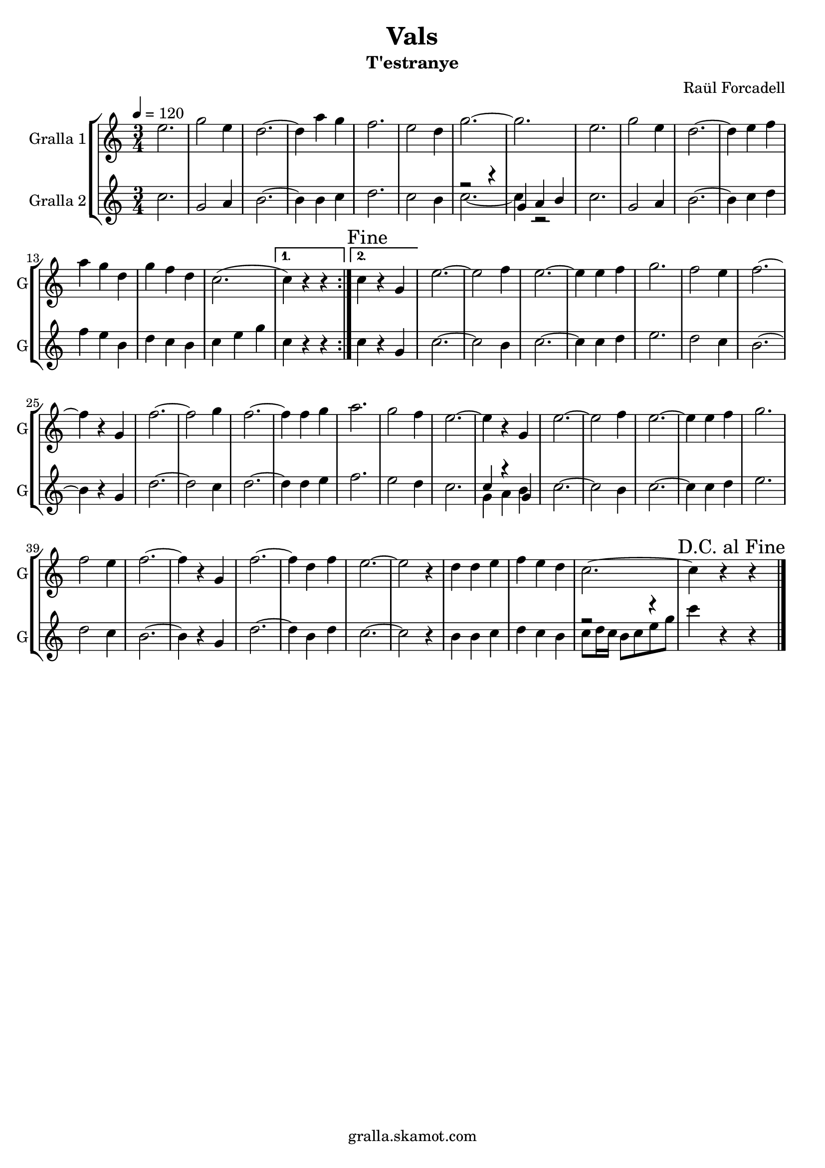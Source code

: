 \version "2.16.2"

\header {
  dedication=""
  title="Vals"
  subtitle="T'estranye"
  subsubtitle=""
  poet=""
  meter=""
  piece=""
  composer="Raül Forcadell"
  arranger=""
  opus=""
  instrument=""
  copyright="gralla.skamot.com"
  tagline=""
}

liniaroAa =
\relative e''
{
  \tempo 4=120
  \clef treble
  \key c \major
  \time 3/4
  \repeat volta 2 { e2.  |
  g2 e4  |
  d2. ~  |
  d4 a' g  |
  %05
  f2.  |
  e2 d4  |
  g2. ~  |
  g2.  |
  e2.  |
  %10
  g2 e4  |
  d2. ~  |
  d4 e f  |
  a4 g d  |
  g4 f d  |
  %15
  c2. ( }
  \alternative { { c4 ) r r }
  { \mark "Fine" c4 r g } }
  e'2. ~  |
  e2 f4  | % troigo!
  %20
  e2. ~  |
  e4 e f  |
  g2.  |
  f2 e4  |
  f2. ~  |
  %25
  f4 r g,  |
  f'2. ~  |
  f2 g4  |
  f2. ~  |
  f4 f g  |
  %30
  a2.  |
  g2 f4  |
  e2. ~  |
  e4 r g,  |
  e'2. ~  |
  %35
  e2 f4  | % troigo!
  e2. ~  |
  e4 e f  |
  g2.  |
  f2 e4  |
  %40
  f2. ~  |
  f4 r g,  |
  f'2. ~  |
  f4 d f  |
  e2. ~  |
  %45
  e2 r4  |
  d4 d e  |
  f4 e d  |
  c2. ~  |
  \mark "D.C. al Fine" c4 r r  \bar "|."
}

liniaroAb =
\relative c''
{
  \tempo 4=120
  \clef treble
  \key c \major
  \time 3/4
  \repeat volta 2 { c2.  |
  g2 a4  |
  b2. ~  |
  b4 b c  |
  %05
  d2.  |
  c2 b4  |
  << { r2 r4 } \\ { c2. ~ } >>  |
  << { g4 a b } \\ { c4 r2 } >>  | % kompletite
  c2.  |
  %10
  g2 a4  |
  b2. ~  |
  b4 c d  |
  f4 e b  |
  d4 c b  |
  %15
  c4 e g }
  \alternative { { c,4 r r }
  { c4 r g } }
  c2. ~  |
  c2 b4  | % troigo!
  %20
  c2. ~  |
  c4 c d  |
  e2.  |
  d2 c4  |
  b2. ~  |
  %25
  b4 r g  |
  d'2. ~  |
  d2 c4  |
  d2. ~  |
  d4 d e  |
  %30
  f2.  |
  e2 d4  |
  c2.   |
  << { c4 r g } \\ { g4 a b } >>  |
  c2. ~  |
  %35
  c2 b4  | % troigo!
  c2. ~  |
  c4 c d  |
  e2.  |
  d2 c4  |
  %40
  b2. ~  |
  b4 r g  |
  d'2. ~  |
  d4 b d  |
  c2. ~  |
  %45
  c2 r4  |
  b4 b c  |
  d4 c b  |
  << { r2 r4 } \\ { c8 d16 c b8 c e g } >>  |
  c4 r r  \bar "|."
}

\bookpart {
  \score {
    \new StaffGroup {
      \override Score.RehearsalMark #'self-alignment-X = #LEFT
      <<
        \new Staff \with {instrumentName = #"Gralla 1" shortInstrumentName = #"G"} \liniaroAa
        \new Staff \with {instrumentName = #"Gralla 2" shortInstrumentName = #"G"} \liniaroAb
      >>
    }
    \layout {}
  }
  \score { \unfoldRepeats
    \new StaffGroup {
      \override Score.RehearsalMark #'self-alignment-X = #LEFT
      <<
        \new Staff \with {instrumentName = #"Gralla 1" shortInstrumentName = #"G"} \liniaroAa
        \new Staff \with {instrumentName = #"Gralla 2" shortInstrumentName = #"G"} \liniaroAb
      >>
    }
    \midi {
      \set Staff.midiInstrument = "oboe"
      \set DrumStaff.midiInstrument = "drums"
    }
  }
}

\bookpart {
  \header {instrument="Gralla 1"}
  \score {
    \new StaffGroup {
      \override Score.RehearsalMark #'self-alignment-X = #LEFT
      <<
        \new Staff \liniaroAa
      >>
    }
    \layout {}
  }
  \score { \unfoldRepeats
    \new StaffGroup {
      \override Score.RehearsalMark #'self-alignment-X = #LEFT
      <<
        \new Staff \liniaroAa
      >>
    }
    \midi {
      \set Staff.midiInstrument = "oboe"
      \set DrumStaff.midiInstrument = "drums"
    }
  }
}

\bookpart {
  \header {instrument="Gralla 2"}
  \score {
    \new StaffGroup {
      \override Score.RehearsalMark #'self-alignment-X = #LEFT
      <<
        \new Staff \liniaroAb
      >>
    }
    \layout {}
  }
  \score { \unfoldRepeats
    \new StaffGroup {
      \override Score.RehearsalMark #'self-alignment-X = #LEFT
      <<
        \new Staff \liniaroAb
      >>
    }
    \midi {
      \set Staff.midiInstrument = "oboe"
      \set DrumStaff.midiInstrument = "drums"
    }
  }
}


